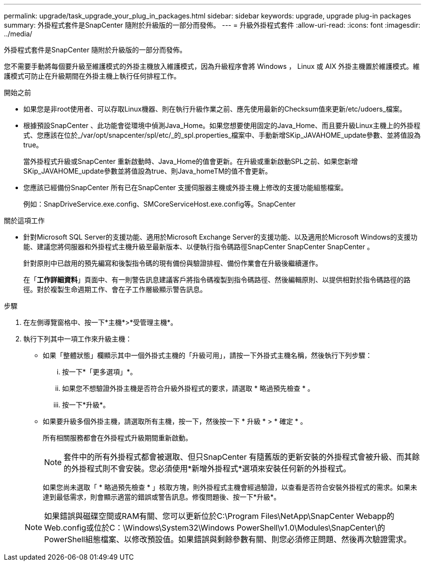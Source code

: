 ---
permalink: upgrade/task_upgrade_your_plug_in_packages.html 
sidebar: sidebar 
keywords: upgrade, upgrade plug-in packages 
summary: 外掛程式套件是SnapCenter 隨附於升級版的一部分而發佈。 
---
= 升級外掛程式套件
:allow-uri-read: 
:icons: font
:imagesdir: ../media/


[role="lead"]
外掛程式套件是SnapCenter 隨附於升級版的一部分而發佈。

您不需要手動將每個要升級至維護模式的外掛主機放入維護模式，因為升級程序會將 Windows ， Linux 或 AIX 外掛主機置於維護模式。維護模式可防止在升級期間在外掛主機上執行任何排程工作。

.開始之前
* 如果您是非root使用者、可以存取Linux機器、則在執行升級作業之前、應先使用最新的Checksum值來更新/etc/udoers_檔案。
* 根據預設SnapCenter 、此功能會從環境中偵測Java_Home。如果您想要使用固定的Java_Home、而且要升級Linux主機上的外掛程式、您應該在位於_/var/opt/snapcenter/spl/etc/_的_spl.properties_檔案中、手動新增SKip_JAVAHOME_update參數、並將值設為true。
+
當外掛程式升級或SnapCenter 重新啟動時、Java_Home的值會更新。在升級或重新啟動SPL之前、如果您新增SKip_JAVAHOME_update參數並將值設為true、則Java_homeTM的值不會更新。

* 您應該已經備份SnapCenter 所有已在SnapCenter 支援伺服器主機或外掛主機上修改的支援功能組態檔案。
+
例如：SnapDriveService.exe.config、SMCoreServiceHost.exe.config等。SnapCenter



.關於這項工作
* 針對Microsoft SQL Server的支援功能、適用於Microsoft Exchange Server的支援功能、以及適用於Microsoft Windows的支援功能、建議您將伺服器和外掛程式主機升級至最新版本、以便執行指令碼路徑SnapCenter SnapCenter SnapCenter 。
+
針對原則中已啟用的預先編寫和後製指令碼的現有備份與驗證排程、備份作業會在升級後繼續運作。

+
在「*工作詳細資料*」頁面中、有一則警告訊息建議客戶將指令碼複製到指令碼路徑、然後編輯原則、以提供相對於指令碼路徑的路徑。對於複製生命週期工作、會在子工作層級顯示警告訊息。



.步驟
. 在左側導覽窗格中、按一下*主機*>*受管理主機*。
. 執行下列其中一項工作來升級主機：
+
** 如果「整體狀態」欄顯示其中一個外掛式主機的「升級可用」，請按一下外掛式主機名稱，然後執行下列步驟：
+
... 按一下*「更多選項」*。
... 如果您不想驗證外掛主機是否符合升級外掛程式的要求，請選取 * 略過預先檢查 * 。
... 按一下*升級*。


** 如果要升級多個外掛主機，請選取所有主機，按一下image:../media/more_icon.gif[""]，然後按一下 * 升級 * > * 確定 * 。
+
所有相關服務都會在外掛程式升級期間重新啟動。

+

NOTE: 套件中的所有外掛程式都會被選取、但只SnapCenter 有隨舊版的更新安裝的外掛程式會被升級、而其餘的外掛程式則不會安裝。您必須使用*新增外掛程式*選項來安裝任何新的外掛程式。

+
如果您尚未選取「 * 略過預先檢查 * 」核取方塊，則外掛程式主機會經過驗證，以查看是否符合安裝外掛程式的需求。如果未達到最低需求，則會顯示適當的錯誤或警告訊息。修復問題後、按一下*升級*。

+

NOTE: 如果錯誤與磁碟空間或RAM有關、您可以更新位於C:\Program Files\NetApp\SnapCenter Webapp的Web.config或位於C：\Windows\System32\Windows PowerShell\v1.0\Modules\SnapCenter\的PowerShell組態檔案、以修改預設值。如果錯誤與剩餘參數有關、則您必須修正問題、然後再次驗證需求。





